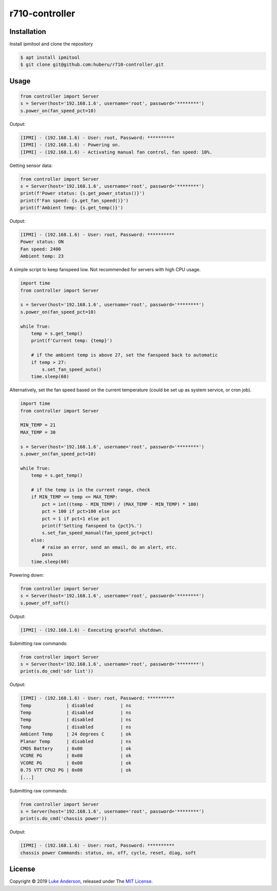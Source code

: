 r710-controller
========================

Installation
------------
Install ipmitool and clone the repository

.. code-block:: bash

    $ apt install ipmitool
    $ git clone git@github.com:huberu/r710-controller.git

Usage
-----


.. code:: python

    from controller import Server
    s = Server(host='192.168.1.6', username='root', password='********')
    s.power_on(fan_speed_pct=10)

Output:

.. code:: bash

    [IPMI] - (192.168.1.6) - User: root, Password: **********
    [IPMI] - (192.168.1.6) - Powering on.
    [IPMI] - (192.168.1.6) - Activating manual fan control, fan speed: 10%.

Getting sensor data:

.. code:: python
    
    from controller import Server
    s = Server(host='192.168.1.6', username='root', password='********')
    print(f'Power status: {s.get_power_status()}')
    print(f'Fan speed: {s.get_fan_speed()}')
    print(f'Ambient temp: {s.get_temp()}')
    
Output:

.. code:: bash

    [IPMI] - (192.168.1.6) - User: root, Password: **********
    Power status: ON
    Fan speed: 2400
    Ambient temp: 23

A simple script to keep fanspeed low. Not recommended for servers with high CPU usage.

.. code:: python

    import time
    from controller import Server
    
    s = Server(host='192.168.1.6', username='root', password='********')
    s.power_on(fan_speed_pct=10)
    
    while True:
        temp = s.get_temp()
        print(f'Current temp: {temp}')

        # if the ambient temp is above 27, set the fanspeed back to automatic
        if temp > 27:
            s.set_fan_speed_auto()
        time.sleep(60)

Alternatively, set the fan speed based on the current temperature (could be set up as system service, or cron job).

.. code:: python

    import time
    from controller import Server
    
    MIN_TEMP = 21
    MAX_TEMP = 30
    
    s = Server(host='192.168.1.6', username='root', password='********')
    s.power_on(fan_speed_pct=10)
    
    while True:
        temp = s.get_temp()
        
        # if the temp is in the current range, check
        if MIN_TEMP <= temp <= MAX_TEMP:
            pct = int((temp - MIN_TEMP) / (MAX_TEMP - MIN_TEMP) * 100)
            pct = 100 if pct>100 else pct
            pct = 1 if pct<1 else pct
            print(f'Setting fanspeed to {pct}%.')
            s.set_fan_speed_manual(fan_speed_pct=pct)
        else:
            # raise an error, send an email, do an alert, etc.
            pass
        time.sleep(60)

Powering down:

.. code:: python
    
    from controller import Server
    s = Server(host='192.168.1.6', username='root', password='********')
    s.power_off_soft()

Output:

.. code:: bash

    [IPMI] - (192.168.1.6) - Executing graceful shutdown.

Submitting raw commands:

.. code:: python

    from controller import Server
    s = Server(host='192.168.1.6', username='root', password='********')
    print(s.do_cmd('sdr list'))

Output:

.. code:: bash

    [IPMI] - (192.168.1.6) - User: root, Password: **********
    Temp             | disabled          | ns
    Temp             | disabled          | ns
    Temp             | disabled          | ns
    Temp             | disabled          | ns
    Ambient Temp     | 24 degrees C      | ok
    Planar Temp      | disabled          | ns
    CMOS Battery     | 0x00              | ok
    VCORE PG         | 0x00              | ok
    VCORE PG         | 0x00              | ok
    0.75 VTT CPU2 PG | 0x00              | ok
    [...]

Submitting raw commands:

.. code:: python

    from controller import Server
    s = Server(host='192.168.1.6', username='root', password='********')
    print(s.do_cmd('chassis power'))

Output:

.. code:: bash

    [IPMI] - (192.168.1.6) - User: root, Password: **********
    chassis power Commands: status, on, off, cycle, reset, diag, soft

License
-------
Copyright © 2019 `Luke Anderson`_, released under The `MIT License`_.

.. _Luke Anderson: luke@lukeanderson.co.uk
.. _MIT License: http://mit-license.org
